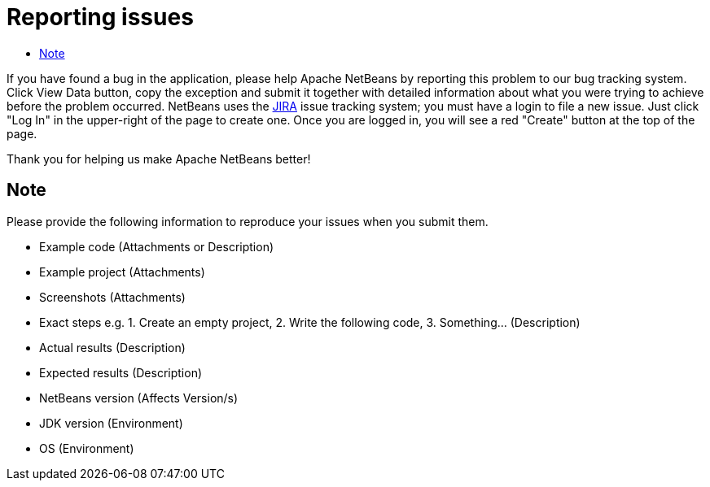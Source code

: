 ////
     Licensed to the Apache Software Foundation (ASF) under one
     or more contributor license agreements.  See the NOTICE file
     distributed with this work for additional information
     regarding copyright ownership.  The ASF licenses this file
     to you under the Apache License, Version 2.0 (the
     "License"); you may not use this file except in compliance
     with the License.  You may obtain a copy of the License at

       http://www.apache.org/licenses/LICENSE-2.0

     Unless required by applicable law or agreed to in writing,
     software distributed under the License is distributed on an
     "AS IS" BASIS, WITHOUT WARRANTIES OR CONDITIONS OF ANY
     KIND, either express or implied.  See the License for the
     specific language governing permissions and limitations
     under the License.
////
= Reporting issues
:jbake-type: page
:jbake-tags: community
:jbake-status: published
:keywords: Apache NetBeans JIRA issue report
:description: Apache NetBeans Reporting Issues
:toc: left
:toc-title:

If you have found a bug in the application, please help Apache NetBeans by reporting this problem to our bug tracking system. Click View Data button, copy the exception and submit it together with detailed information about what you were trying to achieve before the problem occurred. NetBeans uses the link:https://issues.apache.org/jira/projects/NETBEANS/issues[JIRA] issue tracking system; you must have a login to file a new issue. Just click "Log In" in the upper-right of the page to create one. Once you are logged in, you will see a red "Create" button at the top of the page.

Thank you for helping us make Apache NetBeans better!

== Note

Please provide the following information to reproduce your issues when you submit them.

- Example code (Attachments or Description)
- Example project (Attachments)
- Screenshots (Attachments)
- Exact steps e.g. 1. Create an empty project, 2. Write the following code, 3. Something... (Description)
- Actual results (Description)
- Expected results (Description)
- NetBeans version (Affects Version/s)
- JDK version (Environment)
- OS (Environment)
